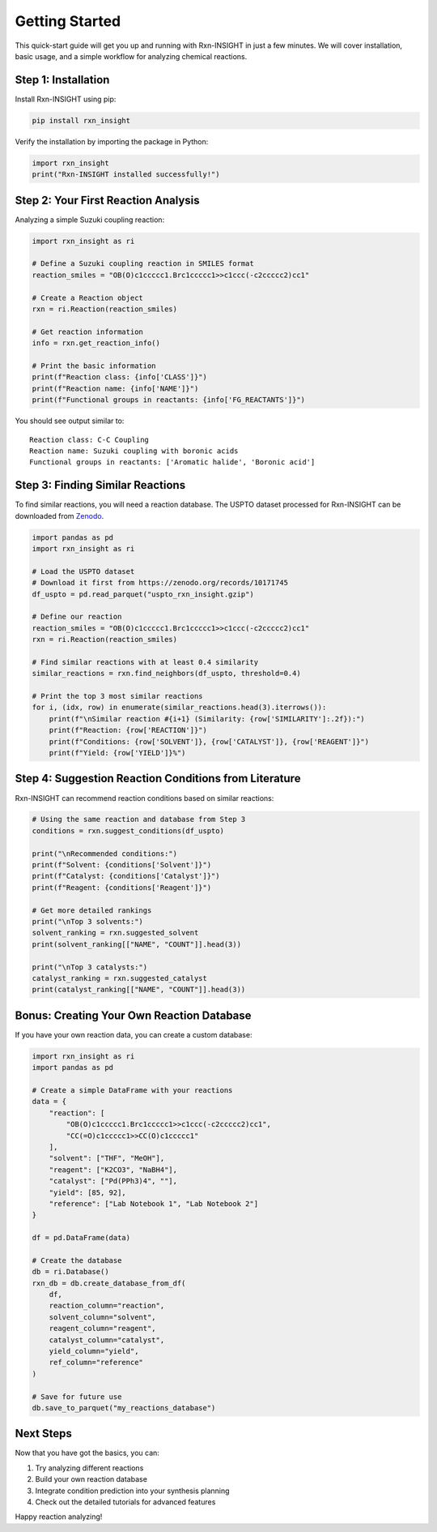 Getting Started
===============

This quick-start guide will get you up and running with Rxn-INSIGHT in
just a few minutes. We will cover installation, basic usage, and a simple
workflow for analyzing chemical reactions.

Step 1: Installation
--------------------

Install Rxn-INSIGHT using pip:

.. code:: bash

   pip install rxn_insight

Verify the installation by importing the package in Python:

.. code:: python

   import rxn_insight
   print("Rxn-INSIGHT installed successfully!")

Step 2: Your First Reaction Analysis
------------------------------------

Analyzing a simple Suzuki coupling reaction:

.. code:: python

   import rxn_insight as ri

   # Define a Suzuki coupling reaction in SMILES format
   reaction_smiles = "OB(O)c1ccccc1.Brc1ccccc1>>c1ccc(-c2ccccc2)cc1"

   # Create a Reaction object
   rxn = ri.Reaction(reaction_smiles)

   # Get reaction information
   info = rxn.get_reaction_info()

   # Print the basic information
   print(f"Reaction class: {info['CLASS']}")
   print(f"Reaction name: {info['NAME']}")
   print(f"Functional groups in reactants: {info['FG_REACTANTS']}")

You should see output similar to:

::

   Reaction class: C-C Coupling
   Reaction name: Suzuki coupling with boronic acids
   Functional groups in reactants: ['Aromatic halide', 'Boronic acid']

Step 3: Finding Similar Reactions
---------------------------------

To find similar reactions, you will need a reaction database. The USPTO
dataset processed for Rxn-INSIGHT can be downloaded from
`Zenodo <https://zenodo.org/records/10171745>`__.

.. code:: python

   import pandas as pd
   import rxn_insight as ri

   # Load the USPTO dataset
   # Download it first from https://zenodo.org/records/10171745
   df_uspto = pd.read_parquet("uspto_rxn_insight.gzip")

   # Define our reaction
   reaction_smiles = "OB(O)c1ccccc1.Brc1ccccc1>>c1ccc(-c2ccccc2)cc1"
   rxn = ri.Reaction(reaction_smiles)

   # Find similar reactions with at least 0.4 similarity
   similar_reactions = rxn.find_neighbors(df_uspto, threshold=0.4)

   # Print the top 3 most similar reactions
   for i, (idx, row) in enumerate(similar_reactions.head(3).iterrows()):
       print(f"\nSimilar reaction #{i+1} (Similarity: {row['SIMILARITY']:.2f}):")
       print(f"Reaction: {row['REACTION']}")
       print(f"Conditions: {row['SOLVENT']}, {row['CATALYST']}, {row['REAGENT']}")
       print(f"Yield: {row['YIELD']}%")

Step 4: Suggestion Reaction Conditions from Literature
------------------------------------------------------

Rxn-INSIGHT can recommend reaction conditions based on similar
reactions:

.. code:: python

   # Using the same reaction and database from Step 3
   conditions = rxn.suggest_conditions(df_uspto)

   print("\nRecommended conditions:")
   print(f"Solvent: {conditions['Solvent']}")
   print(f"Catalyst: {conditions['Catalyst']}")
   print(f"Reagent: {conditions['Reagent']}")

   # Get more detailed rankings
   print("\nTop 3 solvents:")
   solvent_ranking = rxn.suggested_solvent
   print(solvent_ranking[["NAME", "COUNT"]].head(3))

   print("\nTop 3 catalysts:")
   catalyst_ranking = rxn.suggested_catalyst
   print(catalyst_ranking[["NAME", "COUNT"]].head(3))

Bonus: Creating Your Own Reaction Database
------------------------------------------

If you have your own reaction data, you can create a custom database:

.. code:: python

   import rxn_insight as ri
   import pandas as pd

   # Create a simple DataFrame with your reactions
   data = {
       "reaction": [
           "OB(O)c1ccccc1.Brc1ccccc1>>c1ccc(-c2ccccc2)cc1",
           "CC(=O)c1ccccc1>>CC(O)c1ccccc1"
       ],
       "solvent": ["THF", "MeOH"],
       "reagent": ["K2CO3", "NaBH4"],
       "catalyst": ["Pd(PPh3)4", ""],
       "yield": [85, 92],
       "reference": ["Lab Notebook 1", "Lab Notebook 2"]
   }

   df = pd.DataFrame(data)

   # Create the database
   db = ri.Database()
   rxn_db = db.create_database_from_df(
       df,
       reaction_column="reaction",
       solvent_column="solvent",
       reagent_column="reagent",
       catalyst_column="catalyst",
       yield_column="yield",
       ref_column="reference"
   )

   # Save for future use
   db.save_to_parquet("my_reactions_database")

Next Steps
----------

Now that you have got the basics, you can:

1. Try analyzing different reactions
2. Build your own reaction database
3. Integrate condition prediction into your synthesis planning
4. Check out the detailed tutorials for advanced features


Happy reaction analyzing!
